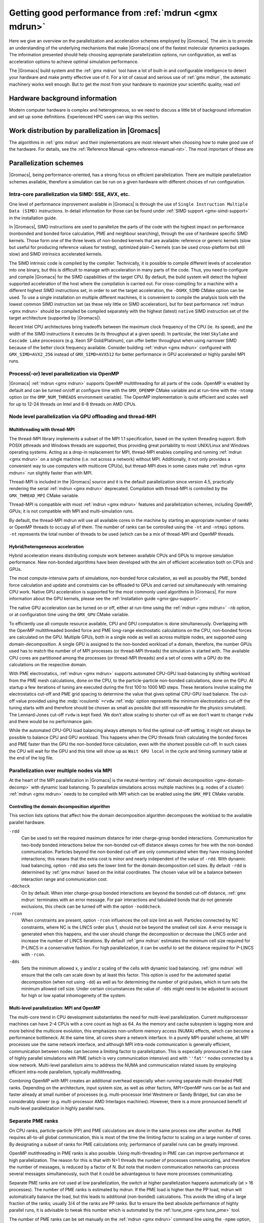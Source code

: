 .. _gmx-performance:

Getting good performance from :ref:`mdrun <gmx mdrun>`
======================================================

Here we give an overview on the parallelization and acceleration schemes employed by |Gromacs|.
The aim is to provide an understanding of the underlying mechanisms that make |Gromacs| one of the
fastest molecular dynamics packages. The information presented
should help choosing appropriate parallelization options, run configuration,
as well as acceleration options to achieve optimal simulation performance.


The |Gromacs| build system and the :ref:`gmx mdrun` tool have a lot of built-in
and configurable intelligence to detect your hardware and make pretty
effective use of it. For a lot of casual and serious use of
:ref:`gmx mdrun`, the automatic machinery works well enough. But to get the
most from your hardware to maximize your scientific quality, read on!

Hardware background information
-------------------------------
Modern computer hardware is complex and heterogeneous, so we need to
discuss a little bit of background information and set up some
definitions. Experienced HPC users can skip this section.

.. glossary::

    core
        A hardware compute unit that actually executes
        instructions. There is normally more than one core in a
        processor, often many more.

    cache
        A special kind of memory local to core(s) that is much faster
        to access than main memory, kind of like the top of a human's
        desk, compared to their filing cabinet. There are often
        several layers of caches associated with a core.

    socket
        A group of cores that share some kind of locality, such as a
        shared cache. This makes it more efficient to spread
        computational work over cores within a socket than over cores
        in different sockets. Modern processors often have more than
        one socket.

    node
        A group of sockets that share coarser-level locality, such as
        shared access to the same memory without requiring any network
        hardware. A normal laptop or desktop computer is a node. A
        node is often the smallest amount of a large compute cluster
        that a user can request to use.

    thread
        A stream of instructions for a core to execute. There are many
        different programming abstractions that create and manage
        spreading computation over multiple threads, such as OpenMP,
        pthreads, winthreads, CUDA, OpenCL, and OpenACC. Some kinds of
        hardware can map more than one software thread to a core; on
        Intel x86 processors this is called "hyper-threading", while
        the more general concept is often called SMT for
        "simultaneous multi-threading". IBM Power8 can for instance use
        up to 8 hardware threads per core.
        This feature can usually be enabled or disabled either in
        the hardware bios or through a setting in the Linux operating
        system. |Gromacs| can typically make use of this, for a moderate
        free performance boost. In most cases it will be
        enabled by default e.g. on new x86 processors, but in some cases
        the system administrators might have disabled it. If that is the
        case, ask if they can re-enable it for you. If you are not sure
        if it is enabled, check the output of the CPU information in
        the log file and compare with CPU specifications you find online.

    thread affinity (pinning)
        By default, most operating systems allow software threads to migrate
        between cores (or hardware threads) to help automatically balance
        workload. However, the performance of :ref:`gmx mdrun` can deteriorate
        if this is permitted and will degrade dramatically especially when
        relying on multi-threading within a rank. To avoid this,
        :ref:`gmx mdrun` will by default
        set the affinity of its threads to individual cores/hardware threads,
        unless the user or software environment has already done so
        (or not the entire node is used for the run, i.e. there is potential
        for node sharing).
        Setting thread affinity is sometimes called thread "pinning".

    MPI
        The dominant multi-node parallelization-scheme, which provides
        a standardized language in which programs can be written that
        work across more than one node.

    rank
        In MPI, a rank is the smallest grouping of hardware used in
        the multi-node parallelization scheme. That grouping can be
        controlled by the user, and might correspond to a core, a
        socket, a node, or a group of nodes. The best choice varies
        with the hardware, software and compute task. Sometimes an MPI
        rank is called an MPI process.

    GPU
        A graphics processing unit, which is often faster and more
        efficient than conventional processors for particular kinds of
        compute workloads. A GPU is always associated with a
        particular node, and often a particular socket within that
        node.

    OpenMP
        A standardized technique supported by many compilers to share
        a compute workload over multiple cores. Often combined with
        MPI to achieve hybrid MPI/OpenMP parallelism.

    CUDA
        A proprietary parallel computing framework and API developed by NVIDIA
        that allows targeting their accelerator hardware.
        |Gromacs| uses CUDA for GPU acceleration support with NVIDIA hardware.

    OpenCL
        An open standard-based parallel computing framework that consists
        of a C99-based compiler and a programming API for targeting heterogeneous
        and accelerator hardware. |Gromacs| uses OpenCL for GPU acceleration
        on AMD devices (both GPUs and APUs) and Intel integrated GPUs; NVIDIA
        hardware is also supported.

    SIMD
        A type of CPU instruction by which modern CPU cores can execute multiple
        floating-point instructions in a single cycle.


Work distribution by parallelization in |Gromacs|
-------------------------------------------------

The algorithms in :ref:`gmx mdrun` and their implementations are most relevant
when choosing how to make good use of the hardware. For details,
see the :ref:`Reference Manual <gmx-reference-manual-rst>`. The most important of these are

.. _gmx-domain-decomp:

.. glossary::

    Domain Decomposition
        The domain decomposition (DD) algorithm decomposes the
        (short-ranged) component of the non-bonded interactions into
        domains that share spatial locality, which permits the use of
        efficient algorithms. Each domain handles all of the
        particle-particle (PP) interactions for its members, and is
        mapped to a single MPI rank. Within a PP rank, OpenMP threads
        can share the workload, and some work can be offloaded to a
        GPU. The PP rank also handles any bonded interactions for the
        members of its domain. A GPU may perform work for more than
        one PP rank, but it is normally most efficient to use a single
        PP rank per GPU and for that rank to have thousands of
        particles. When the work of a PP rank is done on the CPU,
        :ref:`mdrun <gmx mdrun>` will make extensive use of the SIMD
        capabilities of the core. There are various
        :ref:`command-line options <controlling-the-domain-decomposition-algorithm>`
        to control the behaviour of the DD algorithm.

    Particle-mesh Ewald
        The particle-mesh Ewald (PME) algorithm treats the long-ranged
        component of the non-bonded interactions (Coulomb and possibly also
        Lennard-Jones).  Either all, or just a subset of ranks may
        participate in the work for computing the long-ranged component
        (often inaccurately called simply the "PME"
        component). Because the algorithm uses a 3D FFT that requires
        global communication, its parallel efficiency gets worse as more ranks
        participate, which can mean it is fastest to use just a subset
        of ranks (e.g.  one-quarter to one-half of the ranks). If
        there are separate PME ranks, then the remaining ranks handle
        the PP work. Otherwise, all ranks do both PP and PME work.

Parallelization schemes
-----------------------

|Gromacs|, being performance-oriented, has a strong focus on efficient parallelization.
There are multiple parallelization schemes available, therefore a simulation can be run on a
given hardware with different choices of run configuration.

.. _intra-core-parallelization:

Intra-core parallelization via SIMD: SSE, AVX, etc.
^^^^^^^^^^^^^^^^^^^^^^^^^^^^^^^^^^^^^^^^^^^^^^^^^^^

One level of performance improvement available in |Gromacs| is through the use of
``Single Instruction Multiple Data (SIMD)`` instructions. In detail information
for those can be found under :ref:`SIMD support <gmx-simd-support>` in the installation
guide.

In |Gromacs|, SIMD instructions are used to parallelize the parts of the code with
the highest impact on performance (nonbonded and bonded force calculation,
PME and neighbour searching), through the use of hardware specific SIMD kernels.
Those form one of the three levels of non-bonded kernels that are available: reference or generic
kernels (slow but useful for producing reference values for testing),
optimized plain-C kernels (can be used cross-platform but still slow)
and SIMD intrinsics accelerated kernels.

The SIMD intrinsic code is compiled by the compiler.
Technically, it is possible to compile different levels of acceleration into one binary,
but this is difficult to manage with acceleration in many parts of the code.
Thus, you need to configure and compile |Gromacs| for the SIMD capabilities of the target CPU.
By default, the build system will detect the highest supported
acceleration of the host where the compilation is carried out. For cross-compiling for
a machine with a different highest SIMD instructions set, in order to set the target acceleration,
the ``-DGMX_SIMD`` CMake option can be used.
To use a single
installation on multiple different machines, it is convenient to compile the analysis tools with
the lowest common SIMD instruction set (as these rely little on SIMD acceleration), but for best
performance :ref:`mdrun <gmx mdrun>` should be compiled be compiled separately with the
highest (latest) ``native`` SIMD instruction set of the target architecture (supported by |Gromacs|).

Recent Intel CPU architectures bring tradeoffs between the maximum clock frequency of the
CPU (ie. its speed), and the width of the SIMD instructions it executes (ie its throughput
at a given speed). In particular, the Intel ``Skylake`` and ``Cascade Lake`` processors
(e.g. Xeon SP Gold/Platinum), can offer better throughput when using narrower SIMD because
of the better clock frequency available. Consider building :ref:`mdrun <gmx mdrun>`
configured with ``GMX_SIMD=AVX2_256`` instead of ``GMX_SIMD=AVX512`` for better
performance in GPU accelerated or highly parallel MPI runs.

Process(-or) level parallelization via OpenMP
^^^^^^^^^^^^^^^^^^^^^^^^^^^^^^^^^^^^^^^^^^^^^

|Gromacs| :ref:`mdrun <gmx mdrun>` supports OpenMP multithreading for all parts
of the code. OpenMP is enabled by default and
can be turned on/off at configure time with the ``GMX_OPENMP`` CMake variable
and at run-time with the ``-ntomp`` option (or the ``OMP_NUM_THREADS`` environment variable).
The OpenMP implementation is quite efficient and scales well for up to 12-24 threads on
Intel and 6-8 threads on AMD CPUs.

Node level parallelization via GPU offloading and thread-MPI
^^^^^^^^^^^^^^^^^^^^^^^^^^^^^^^^^^^^^^^^^^^^^^^^^^^^^^^^^^^^

Multithreading with thread-MPI
..............................

The thread-MPI library implements a subset of the MPI 1.1 specification,
based on the system threading support. Both POSIX pthreads and Windows threads are supported,
thus providing great portability to most UNIX/Linux and Windows operating systems.
Acting as a drop-in replacement for MPI, thread-MPI enables compiling and running :ref:`mdrun <gmx mdrun>`
on a single machine (i.e. not across a network) without MPI. Additionally, it not only provides a
convenient way to use computers with multicore CPU(s), but thread-MPI does in some
cases make :ref:`mdrun <gmx mdrun>` run slightly faster than with MPI.

Thread-MPI is included in the |Gromacs| source and it is the default parallelization since
version 4.5, practically rendering the serial :ref:`mdrun <gmx mdrun>` deprecated.
Compilation with thread-MPI is controlled by the ``GMX_THREAD_MPI`` CMake variable.

Thread-MPI is compatible with most :ref:`mdrun <gmx mdrun>` features and parallelization schemes,
including OpenMP, GPUs; it is not compatible with MPI and multi-simulation runs.

By default, the thread-MPI mdrun will use all available cores in the machine by starting
an appropriate number of ranks or OpenMP threads to occupy all of them. The number of
ranks can be controlled using the
``-nt`` and ``-ntmpi`` options. ``-nt`` represents the total number of threads
to be used (which can be a mix of thread-MPI and OpenMP threads.

Hybrid/heterogeneous acceleration
.................................

Hybrid acceleration means distributing compute work between available CPUs and GPUs
to improve simulation performance. New non-bonded algorithms
have been developed with the aim of efficient acceleration both on CPUs and GPUs.

The most compute-intensive parts of simulations, non-bonded force calculation, as well
as possibly the PME, bonded force calculation and update and constraints can be
offloaded to GPUs and carried out simultaneously with remaining CPU work.
Native GPU acceleration is supported for the most commonly used algorithms in
|Gromacs|.
For more information about the GPU kernels, please see the :ref:`Installation guide <gmx-gpu-support>`.

The native GPU acceleration can be turned on or off, either at run-time using the
:ref:`mdrun <gmx mdrun>` ``-nb`` option, or at configuration time using the ``GMX_GPU`` CMake variable.

To efficiently use all compute resource available, CPU and GPU computation is done simultaneously.
Overlapping with the OpenMP multithreaded bonded force and PME long-range electrostatic calculations
on the CPU, non-bonded forces are calculated on the GPU. Multiple GPUs, both in a single node as
well as across multiple nodes, are supported using domain-decomposition. A single GPU is assigned
to the non-bonded workload of a domain, therefore, the number GPUs used has to match the number
of of MPI processes (or thread-MPI threads) the simulation is started with. The available
CPU cores are partitioned among the processes (or thread-MPI threads) and a set of cores
with a GPU do the calculations on the respective domain.

With PME electrostatics, :ref:`mdrun <gmx mdrun>` supports automated CPU-GPU load-balancing by
shifting workload from the PME mesh calculations, done on the CPU, to the particle-particle
non-bonded calculations, done on the GPU. At startup a few iterations of tuning are executed
during the first 100 to 1000 MD steps. These iterations involve scaling the electrostatics cut-off
and PME grid spacing to determine the value that gives optimal CPU-GPU load balance. The cut-off
value provided using the :mdp:`rcoulomb` ``=rvdw`` :ref:`mdp` option represents the minimum
electrostatics cut-off the tuning starts with and therefore should be chosen as small as
possible (but still reasonable for the physics simulated). The Lennard-Jones cut-off ``rvdw``
is kept fixed. We don't allow scaling to shorter cut-off as we don't want to change ``rvdw``
and there would be no performance gain.

While the automated CPU-GPU load balancing always attempts to find the optimal cut-off setting,
it might not always be possible to balance CPU and GPU workload. This happens when the CPU threads
finish calculating the bonded forces and PME faster than the GPU the non-bonded force calculation,
even with the shortest possible cut-off. In such cases the CPU will wait for the GPU and this
time will show up as ``Wait GPU local`` in the cycle and timing summary table at the end
of the log file.

Parallelization over multiple nodes via MPI
^^^^^^^^^^^^^^^^^^^^^^^^^^^^^^^^^^^^^^^^^^^

At the heart of the MPI parallelization in |Gromacs| is the neutral-territory
:ref:`domain decomposition <gmx-domain-decomp>` with dynamic load balancing.
To parallelize simulations across multiple machines (e.g. nodes of a cluster)
:ref:`mdrun <gmx mdrun>` needs to be compiled with MPI which can be enabled using the ``GMX_MPI`` CMake variable.

.. _controlling-the-domain-decomposition-algorithm:

Controlling the domain decomposition algorithm
..............................................

This section lists options that affect how the domain
decomposition algorithm decomposes the workload to the available
parallel hardware.

``-rdd``
    Can be used to set the required maximum distance for inter
    charge-group bonded interactions. Communication for two-body
    bonded interactions below the non-bonded cut-off distance always
    comes for free with the non-bonded communication. Particles beyond
    the non-bonded cut-off are only communicated when they have
    missing bonded interactions; this means that the extra cost is
    minor and nearly independent of the value of ``-rdd``. With dynamic
    load balancing, option ``-rdd`` also sets the lower limit for the
    domain decomposition cell sizes. By default ``-rdd`` is determined
    by :ref:`gmx mdrun` based on the initial coordinates. The chosen value will
    be a balance between interaction range and communication cost.

``-ddcheck``
    On by default. When inter charge-group bonded interactions are
    beyond the bonded cut-off distance, :ref:`gmx mdrun` terminates with an
    error message. For pair interactions and tabulated bonds that do
    not generate exclusions, this check can be turned off with the
    option ``-noddcheck``.

``-rcon``
    When constraints are present, option ``-rcon`` influences
    the cell size limit as well.
    Particles connected by NC constraints, where NC is the LINCS order
    plus 1, should not be beyond the smallest cell size. A error
    message is generated when this happens, and the user should change
    the decomposition or decrease the LINCS order and increase the
    number of LINCS iterations.  By default :ref:`gmx mdrun` estimates the
    minimum cell size required for P-LINCS in a conservative
    fashion. For high parallelization, it can be useful to set the
    distance required for P-LINCS with ``-rcon``.

``-dds``
    Sets the minimum allowed x, y and/or z scaling of the cells with
    dynamic load balancing. :ref:`gmx mdrun` will ensure that the cells can
    scale down by at least this factor. This option is used for the
    automated spatial decomposition (when not using ``-dd``) as well as
    for determining the number of grid pulses, which in turn sets the
    minimum allowed cell size. Under certain circumstances the value
    of ``-dds`` might need to be adjusted to account for high or low
    spatial inhomogeneity of the system.



Multi-level parallelization: MPI and OpenMP
...........................................

The multi-core trend in CPU development substantiates the need for multi-level parallelization.
Current multiprocessor machines can have 2-4 CPUs with a core count as high as 64. As the memory
and cache subsystem is lagging more and more behind the multicore evolution, this emphasizes
non-uniform memory access (NUMA) effects, which can become a performance bottleneck. At the same
time, all cores share a network interface. In a purely MPI-parallel scheme, all MPI processes
use the same network interface, and although MPI intra-node communication is generally efficient,
communication between nodes can become a limiting factor to parallelization. This is especially
pronounced in the case of highly parallel simulations with PME (which is very communication
intensive) and with ``''fat''`` nodes connected by a slow network. Multi-level parallelism aims
to address the NUMA and communication related issues by employing efficient
intra-node parallelism, typically multithreading.

Combining OpenMP with MPI creates an additional overhead
especially when running separate multi-threaded PME ranks. Depending on the architecture,
input system size, as well as other factors, MPI+OpenMP runs can be as fast and faster
already at small number of processes (e.g. multi-processor Intel Westmere or Sandy Bridge),
but can also be considerably slower (e.g. multi-processor AMD Interlagos machines). However,
there is a more pronounced benefit of multi-level parallelization in highly parallel runs.

Separate PME ranks
^^^^^^^^^^^^^^^^^^

On CPU ranks, particle-particle (PP) and PME calculations are done in the same process one after
another. As PME requires all-to-all global communication, this is most of the time the limiting
factor to scaling on a large number of cores. By designating a subset of ranks for PME
calculations only, performance of parallel runs can be greatly improved.

OpenMP mutithreading in PME ranks is also possible.
Using multi-threading in PME can can improve performance at high
parallelization. The reason for this is that with N>1 threads the number of processes
communicating, and therefore the number of messages, is reduced by a factor of N.
But note that modern communication networks can process several messages simultaneously,
such that it could be advantageous to have more processes communicating.

Separate PME ranks are not used at low parallelization, the switch at higher parallelization
happens automatically (at > 16 processes). The number of PME ranks is estimated by mdrun.
If the PME load is higher than the PP load, mdrun will automatically balance the load, but
this leads to additional (non-bonded) calculations. This avoids the idling of a large fraction
of the ranks; usually 3/4 of the ranks are PP ranks. But to ensure the best absolute performance
of highly parallel runs, it is advisable to tweak this number which is automated by
the :ref:`tune_pme <gmx tune_pme>` tool.

The number of PME ranks can be set manually on the :ref:`mdrun <gmx mdrun>` command line using the ``-npme``
option, the number of PME threads can be specified on the command line with ``-ntomp_pme`` or
alternatively using the ``GMX_PME_NUM_THREADS`` environment variable. The latter is especially
useful when running on compute nodes with different number of cores as it enables
setting different number of PME threads on different nodes.

Running :ref:`mdrun <gmx mdrun>` within a single node
-----------------------------------------------------

:ref:`gmx mdrun` can be configured and compiled in several different ways that
are efficient to use within a single :term:`node`. The default configuration
using a suitable compiler will deploy a multi-level hybrid parallelism
that uses CUDA, OpenMP and the threading platform native to the
hardware. For programming convenience, in |Gromacs|, those native
threads are used to implement on a single node the same MPI scheme as
would be used between nodes, but much more efficient; this is called
thread-MPI. From a user's perspective, real MPI and thread-MPI look
almost the same, and |Gromacs| refers to MPI ranks to mean either kind,
except where noted. A real external MPI can be used for :ref:`gmx mdrun` within
a single node, but runs more slowly than the thread-MPI version.

By default, :ref:`gmx mdrun` will inspect the hardware available at run time
and do its best to make fairly efficient use of the whole node. The
log file, stdout and stderr are used to print diagnostics that
inform the user about the choices made and possible consequences.

A number of command-line parameters are available to modify the default
behavior.

``-nt``
    The total number of threads to use. The default, 0, will start as
    many threads as available cores. Whether the threads are
    thread-MPI ranks, and/or OpenMP threads within such ranks depends on
    other settings.

``-ntmpi``
    The total number of thread-MPI ranks to use. The default, 0,
    will start one rank per GPU (if present), and otherwise one rank
    per core.

``-ntomp``
    The total number of OpenMP threads per rank to start. The
    default, 0, will start one thread on each available core.
    Alternatively, :ref:`mdrun <gmx mdrun>` will honor the appropriate system
    environment variable (e.g. ``OMP_NUM_THREADS``) if set.
    Note that the maximum number of OpenMP threads (per rank) is,
    for efficiency reasons, limited to 64. While it is rarely beneficial to use
    a number of threads higher than this, the GMX_OPENMP_MAX_THREADS CMake variable
    can be used to increase the limit.

``-npme``
    The total number of ranks to dedicate to the long-ranged
    component of PME, if used. The default, -1, will dedicate ranks
    only if the total number of threads is at least 12, and will use
    around a quarter of the ranks for the long-ranged component.

``-ntomp_pme``
    When using PME with separate PME ranks,
    the total number of OpenMP threads per separate PME rank.
    The default, 0, copies the value from ``-ntomp``.

``-pin``
    Can be set to "auto," "on" or "off" to control whether
    :ref:`mdrun <gmx mdrun>` will attempt to set the affinity of threads to cores.
    Defaults to "auto," which means that if :ref:`mdrun <gmx mdrun>` detects that all the
    cores on the node are being used for :ref:`mdrun <gmx mdrun>`, then it should behave
    like "on," and attempt to set the affinities (unless they are
    already set by something else).

``-pinoffset``
    If ``-pin on``, specifies the logical core number to
    which :ref:`mdrun <gmx mdrun>` should pin the first thread. When running more than
    one instance of :ref:`mdrun <gmx mdrun>` on a node, use this option to to avoid
    pinning threads from different :ref:`mdrun <gmx mdrun>` instances to the same core.

``-pinstride``
    If ``-pin on``, specifies the stride in logical core
    numbers for the cores to which :ref:`mdrun <gmx mdrun>` should pin its threads. When
    running more than one instance of :ref:`mdrun <gmx mdrun>` on a node, use this option
    to avoid pinning threads from different :ref:`mdrun <gmx mdrun>` instances to the
    same core.  Use the default, 0, to minimize the number of threads
    per physical core - this lets :ref:`mdrun <gmx mdrun>` manage the hardware-, OS- and
    configuration-specific details of how to map logical cores to
    physical cores.

``-ddorder``
    Can be set to "interleave," "pp_pme" or "cartesian."
    Defaults to "interleave," which means that any separate PME ranks
    will be mapped to MPI ranks in an order like PP, PP, PME, PP, PP,
    PME, etc. This generally makes the best use of the available
    hardware. "pp_pme" maps all PP ranks first, then all PME
    ranks. "cartesian" is a special-purpose mapping generally useful
    only on special torus networks with accelerated global
    communication for Cartesian communicators. Has no effect if there
    are no separate PME ranks.

``-nb``
    Used to set where to execute the short-range non-bonded interactions.
    Can be set to "auto", "cpu", "gpu."
    Defaults to "auto," which uses a compatible GPU if available.
    Setting "cpu" requires that no GPU is used. Setting "gpu" requires
    that a compatible GPU is available and will be used.

``-pme``
    Used to set where to execute the long-range non-bonded interactions.
    Can be set to "auto", "cpu", "gpu."
    Defaults to "auto," which uses a compatible GPU if available.
    Setting "gpu" requires that a compatible GPU is available.
    Multiple PME ranks are not supported with PME on GPU, so if a GPU is used
    for the PME calculation -npme must be set to 1.

``-bonded``
    Used to set where to execute the bonded interactions that are part of the
    PP workload for a domain.
    Can be set to "auto", "cpu", "gpu."
    Defaults to "auto," which uses a compatible CUDA GPU only when one
    is available, a GPU is handling short-ranged interactions, and the
    CPU is handling long-ranged interaction work (electrostatic or
    LJ). The work for the bonded interactions takes place on the same
    GPU as the short-ranged interactions, and cannot be independently
    assigned.
    Setting "gpu" requires that a compatible GPU is available and will
    be used.

``-update``
    Used to set where to execute update and constraints, when present.
    Can be set to "auto", "cpu", "gpu."
    Defaults to "auto," which currently always uses the CPU.
    Setting "gpu" requires that a compatible CUDA GPU is available.
    Update and constraints on a GPU is currently not supported
    with pressure coupling, free-energy, domain decomposition, virtual sites,
    replica exchange, the pull code, distance and orientation restraints
    and computational electrophysiology.

``-gpu_id``
    A string that specifies the ID numbers of the GPUs that
    are available to be used by ranks on each node. For example,
    "12" specifies that the GPUs with IDs 1 and 2 (as reported
    by the GPU runtime) can be used by :ref:`mdrun <gmx mdrun>`. This is useful
    when sharing a node with other computations, or if a GPU that
    is dedicated to a display should not be used by |Gromacs|.
    Without specifying this parameter, :ref:`mdrun <gmx mdrun>`
    will utilize all GPUs. When many GPUs are
    present, a comma may be used to separate the IDs, so
    "12,13" would make GPUs 12 and 13 available to :ref:`mdrun <gmx mdrun>`.
    It could be necessary to use different GPUs on different
    nodes of a simulation, in which case the environment
    variable ``GMX_GPU_ID`` can be set differently for the ranks
    on different nodes to achieve that result.
    In |Gromacs| versions preceding 2018 this parameter used to
    specify both GPU availability and GPU task assignment.
    The latter is now done with the ``-gputasks`` parameter.

``-gputasks``
    A string that specifies the ID numbers of the GPUs to be
    used by corresponding GPU tasks on this node. For example,
    "0011" specifies that the first two GPU tasks will use GPU 0,
    and the other two use GPU 1. When using this option, the
    number of ranks must be known to :ref:`mdrun <gmx mdrun>`, as well as where
    tasks of different types should be run, such as by using
    ``-nb gpu`` - only the tasks which are set to run on GPUs
    count for parsing the mapping. See `Assigning tasks to GPUs`_
    for more details. Note that ``-gpu_id`` and
    ``-gputasks`` can not be used at the same time!
    In |Gromacs| versions preceding 2018 only a single type
    of GPU task ("PP") could be run on any rank. Now that there is some
    support for running PME on GPUs, the number of GPU tasks
    (and the number of GPU IDs expected in the ``-gputasks`` string)
    can actually be 3 for a single-rank simulation. The IDs
    still have to be the same in this case, as using multiple GPUs
    per single rank is not yet implemented.
    The order of GPU tasks per rank in the string is PP first,
    PME second. The order of ranks with different kinds of GPU tasks
    is the same by default, but can be influenced with the ``-ddorder``
    option and gets quite complex when using multiple nodes.
    Note that the bonded interactions for a PP task may
    run on the same GPU as the short-ranged work, or on the CPU,
    which can be controlled with the ``-bonded`` flag.
    The GPU task assignment (whether manually set, or automated),
    will be reported in the :ref:`mdrun <gmx mdrun>` output on
    the first physical node of the simulation. For example:

    ::

      gmx mdrun -gputasks 0001 -nb gpu -pme gpu -npme 1 -ntmpi 4

    will produce the following output in the log file/terminal:

    ::

      On host tcbl14 2 GPUs selected for this run.
      Mapping of GPU IDs to the 4 GPU tasks in the 4 ranks on this node:
      PP:0,PP:0,PP:0,PME:1

    In this case, 3 ranks are set by user to compute PP work
    on GPU 0, and 1 rank to compute PME on GPU 1.
    The detailed indexing of the GPUs is also reported in the log file.

    For more information about GPU tasks, please refer to
    :ref:`Types of GPU tasks<gmx-gpu-tasks>`.

``-pmefft``
    Allows choosing whether to execute the 3D FFT computation on a CPU or GPU.
    Can be set to "auto", "cpu", "gpu.".
    When PME is offloaded to a GPU ``-pmefft gpu`` is the default,
    and the entire PME calculation is executed on the GPU. However,
    in some cases, e.g. with a relatively slow or older generation GPU
    combined with fast CPU cores in a run, moving some work off of the GPU
    back to the CPU by computing FFTs on the CPU can improve performance.

.. _gmx-mdrun-single-node:

Examples for :ref:`mdrun <gmx mdrun>` on one node
^^^^^^^^^^^^^^^^^^^^^^^^^^^^^^^^^^^^^^^^^^^^^^^^^

::

    gmx mdrun

Starts :ref:`mdrun <gmx mdrun>` using all the available resources. :ref:`mdrun <gmx mdrun>`
will automatically choose a fairly efficient division
into thread-MPI ranks, OpenMP threads and assign work
to compatible GPUs. Details will vary with hardware
and the kind of simulation being run.

::

    gmx mdrun -nt 8

Starts :ref:`mdrun <gmx mdrun>` using 8 threads, which might be thread-MPI
or OpenMP threads depending on hardware and the kind
of simulation being run.

::

    gmx mdrun -ntmpi 2 -ntomp 4

Starts :ref:`mdrun <gmx mdrun>` using eight total threads, with two thread-MPI
ranks and four OpenMP threads per rank. You should only use
these options when seeking optimal performance, and
must take care that the ranks you create can have
all of their OpenMP threads run on the same socket.
The number of ranks should be a multiple of the number of
sockets, and the number of cores per node should be
a multiple of the number of threads per rank.

::

    gmx mdrun -ntmpi 4 -nb gpu -pme cpu

Starts :ref:`mdrun <gmx mdrun>` using four thread-MPI ranks. The CPU
cores available will be split evenly between the ranks using OpenMP
threads. The long-range component of the forces are calculated on
CPUs. This may be optimal on hardware where the CPUs are relatively
powerful compared to the GPUs. The bonded part of force calculation
will automatically be assigned to the GPU, since the long-range
component of the forces are calculated on CPU(s).

::

    gmx mdrun -ntmpi 1 -nb gpu -pme gpu -bonded gpu

Starts :ref:`mdrun <gmx mdrun>` using a single thread-MPI rank that
will use all available CPU cores. All interaction types that can run
on a GPU will do so. This may be optimal on hardware where the CPUs
are extremely weak compared to the GPUs.

::

    gmx mdrun -ntmpi 4 -nb gpu -pme cpu -gputasks 0011

Starts :ref:`mdrun <gmx mdrun>` using four thread-MPI ranks, and maps them
to GPUs with IDs 0 and 1. The CPU cores available will be split evenly between
the ranks using OpenMP threads, with the first two ranks offloading short-range
nonbonded force calculations to GPU 0, and the last two ranks offloading to GPU 1.
The long-range component of the forces are calculated on CPUs. This may be optimal
on hardware where the CPUs are relatively powerful compared to the GPUs.

::

    gmx mdrun -ntmpi 4 -nb gpu -pme gpu -npme 1 -gputasks 0001

Starts :ref:`mdrun <gmx mdrun>` using four thread-MPI ranks, one of which is
dedicated to the long-range PME calculation. The first 3 threads offload their
short-range non-bonded calculations to the GPU with ID 0, the 4th (PME) thread
offloads its calculations to the GPU with ID 1.

::

    gmx mdrun -ntmpi 4 -nb gpu -pme gpu -npme 1 -gputasks 0011

Similar to the above example, with 3 ranks assigned to calculating short-range
non-bonded forces, and one rank assigned to calculate the long-range forces.
In this case, 2 of the 3 short-range ranks offload their nonbonded force
calculations to GPU 0. The GPU with ID 1 calculates the short-ranged forces of
the 3rd short-range rank, as well as the long-range forces of the PME-dedicated
rank. Whether this or the above example is optimal will depend on the capabilities
of the individual GPUs and the system composition.

::

    gmx mdrun -gpu_id 12

Starts :ref:`mdrun <gmx mdrun>` using GPUs with IDs 1 and 2 (e.g. because
GPU 0 is dedicated to running a display). This requires
two thread-MPI ranks, and will split the available
CPU cores between them using OpenMP threads.

::

    gmx mdrun -nt 6 -pin on -pinoffset 0 -pinstride 1
    gmx mdrun -nt 6 -pin on -pinoffset 6 -pinstride 1

Starts two :ref:`mdrun <gmx mdrun>` processes, each with six total threads
arranged so that the processes affect each other as little as possible by
being assigned to disjoint sets of physical cores.
Threads will have their affinities set to particular
logical cores, beginning from the first and 7th logical cores, respectively. The
above would work well on an Intel CPU with six physical cores and
hyper-threading enabled. Use this kind of setup only
if restricting :ref:`mdrun <gmx mdrun>` to a subset of cores to share a
node with other processes.
A word of caution: The mapping of logical CPUs/cores to physical
cores may differ between operating systems. On Linux,
``cat /proc/cpuinfo`` can be examined to determine this mapping.

::

    mpirun -np 2 gmx_mpi mdrun

When using an :ref:`gmx mdrun` compiled with external MPI,
this will start two ranks and as many OpenMP threads
as the hardware and MPI setup will permit. If the
MPI setup is restricted to one node, then the resulting
:ref:`gmx mdrun` will be local to that node.

.. _gmx-mdrun-multiple-nodes:

Running :ref:`mdrun <gmx mdrun>` on more than one node
------------------------------------------------------

This requires configuring |Gromacs| to build with an external MPI
library. By default, this :ref:`mdrun <gmx mdrun>` executable is run with
:ref:`mdrun_mpi`. All of the considerations for running single-node
:ref:`mdrun <gmx mdrun>` still apply, except that ``-ntmpi`` and ``-nt`` cause a fatal
error, and instead the number of ranks is controlled by the
MPI environment.
Settings such as ``-npme`` are much more important when
using multiple nodes. Configuring the MPI environment to
produce one rank per core is generally good until one
approaches the strong-scaling limit. At that point, using
OpenMP to spread the work of an MPI rank over more than one
core is needed to continue to improve absolute performance.
The location of the scaling limit depends on the processor,
presence of GPUs, network, and simulation algorithm, but
it is worth measuring at around ~200 particles/core if you
need maximum throughput.

There are further command-line parameters that are relevant in these
cases.

``-tunepme``
    Defaults to "on." If "on," a simulation will
    optimize various aspects of the PME and DD algorithms, shifting
    load between ranks and/or GPUs to maximize throughput. Some
    :ref:`mdrun <gmx mdrun>` features are not compatible with this, and these ignore
    this option.

``-dlb``
    Can be set to "auto," "no," or "yes."
    Defaults to "auto." Doing Dynamic Load Balancing between MPI ranks
    is needed to maximize performance. This is particularly important
    for molecular systems with heterogeneous particle or interaction
    density. When a certain threshold for performance loss is
    exceeded, DLB activates and shifts particles between ranks to improve
    performance. If available, using ``-bonded gpu`` is expected
    to improve the ability of DLB to maximize performance.

During the simulation :ref:`gmx mdrun` must communicate between all
PP ranks to compute quantities such as kinetic energy for log file
reporting, or perhaps temperature coupling. By default, this happens
whenever necessary to honor several :ref:`mdp options <mdp-general>`,
so that the period between communication phases is the least common
denominator of :mdp:`nstlist`, :mdp:`nstcalcenergy`,
:mdp:`nsttcouple`, and :mdp:`nstpcouple`.

Note that ``-tunepme`` has more effect when there is more than one
:term:`node`, because the cost of communication for the PP and PME
ranks differs. It still shifts load between PP and PME ranks, but does
not change the number of separate PME ranks in use.

Note also that ``-dlb`` and ``-tunepme`` can interfere with each other, so
if you experience performance variation that could result from this,
you may wish to tune PME separately, and run the result with ``mdrun
-notunepme -dlb yes``.

The :ref:`gmx tune_pme` utility is available to search a wider
range of parameter space, including making safe
modifications to the :ref:`tpr` file, and varying ``-npme``.
It is only aware of the number of ranks created by
the MPI environment, and does not explicitly manage
any aspect of OpenMP during the optimization.

Examples for :ref:`mdrun <gmx mdrun>` on more than one node
^^^^^^^^^^^^^^^^^^^^^^^^^^^^^^^^^^^^^^^^^^^^^^^^^^^^^^^^^^^

The examples and explanations for for single-node :ref:`mdrun <gmx mdrun>` are
still relevant, but ``-ntmpi`` is no longer the way
to choose the number of MPI ranks.

::

    mpirun -np 16 gmx_mpi mdrun

Starts :ref:`mdrun_mpi` with 16 ranks, which are mapped to
the hardware by the MPI library, e.g. as specified
in an MPI hostfile. The available cores will be
automatically split among ranks using OpenMP threads,
depending on the hardware and any environment settings
such as ``OMP_NUM_THREADS``.

::

    mpirun -np 16 gmx_mpi mdrun -npme 5

Starts :ref:`mdrun_mpi` with 16 ranks, as above, and
require that 5 of them are dedicated to the PME
component.

::

    mpirun -np 11 gmx_mpi mdrun -ntomp 2 -npme 6 -ntomp_pme 1

Starts :ref:`mdrun_mpi` with 11 ranks, as above, and
require that six of them are dedicated to the PME
component with one OpenMP thread each. The remaining
five do the PP component, with two OpenMP threads
each.

::

    mpirun -np 4 gmx_mpi mdrun -ntomp 6 -nb gpu -gputasks 00

Starts :ref:`mdrun_mpi` on a machine with two nodes, using
four total ranks, each rank with six OpenMP threads,
and both ranks on a node sharing GPU with ID 0.

::

    mpirun -np 8 gmx_mpi mdrun -ntomp 3 -gputasks 0000

Using a same/similar hardware as above,
starts :ref:`mdrun_mpi` on a machine with two nodes, using
eight total ranks, each rank with three OpenMP threads,
and all four ranks on a node sharing GPU with ID 0.
This may or may not be faster than the previous setup
on the same hardware.

::

    mpirun -np 20 gmx_mpi mdrun -ntomp 4 -gputasks 00

Starts :ref:`mdrun_mpi` with 20 ranks, and assigns the CPU cores evenly
across ranks each to one OpenMP thread. This setup is likely to be
suitable when there are ten nodes, each with one GPU, and each node
has two sockets each of four cores.

::

    mpirun -np 10 gmx_mpi mdrun -gpu_id 1

Starts :ref:`mdrun_mpi` with 20 ranks, and assigns the CPU cores evenly
across ranks each to one OpenMP thread. This setup is likely to be
suitable when there are ten nodes, each with two GPUs, but another
job on each node is using GPU 0. The job scheduler should set the
affinity of threads of both jobs to their allocated cores, or the
performance of :ref:`mdrun <gmx mdrun>` will suffer greatly.

::

    mpirun -np 20 gmx_mpi mdrun -gpu_id 01

Starts :ref:`mdrun_mpi` with 20 ranks. This setup is likely
to be suitable when there are ten nodes, each with two
GPUs, but there is no need to specify ``-gpu_id`` for the
normal case where all the GPUs on the node are available
for use.

Approaching the scaling limit
-----------------------------

There are several aspects of running a |Gromacs| simulation that are important as the number
of atoms per core approaches the current scaling limit of ~100 atoms/core.

One of these is that the use of ``constraints = all-bonds``  with P-LINCS
sets an artificial minimum on the size of domains. You should reconsider the use
of constraints to all bonds (and bear in mind possible consequences on the safe maximum for dt),
or change lincs_order and lincs_iter suitably.

Finding out how to run :ref:`mdrun <gmx mdrun>` better
------------------------------------------------------

The Wallcycle module is used for runtime performance measurement of :ref:`gmx mdrun`.
At the end of the log file of each run, the "Real cycle and time accounting" section
provides a table with runtime statistics for different parts of the :ref:`gmx mdrun` code
in rows of the table.
The table contains colums indicating the number of ranks and threads that
executed the respective part of the run, wall-time and cycle
count aggregates (across all threads and ranks) averaged over the entire run.
The last column also shows what precentage of the total runtime each row represents.
Note that the :ref:`gmx mdrun` timer resetting functionalities (`-resethway` and `-resetstep`)
reset the performance counters and therefore are useful to avoid startup overhead and
performance instability (e.g. due to load balancing) at the beginning of the run.

The performance counters are:

* Particle-particle during Particle mesh Ewald
* Domain decomposition
* Domain decomposition communication load
* Domain decomposition communication bounds
* Virtual site constraints
* Send X to Particle mesh Ewald
* Neighbor search
* Launch GPU operations
* Communication of coordinates
* Force
* Waiting + Communication of force
* Particle mesh Ewald
* PME redist. X/F
* PME spread
* PME gather
* PME 3D-FFT
* PME 3D-FFT Communication
* PME solve Lennard-Jones
* PME solve LJ
* PME solve Elec
* PME wait for particle-particle
* Wait + Receive PME force
* Wait GPU nonlocal
* Wait GPU local
* Wait PME GPU spread
* Wait PME GPU gather
* Reduce PME GPU Force
* Non-bonded position/force buffer operations
* Virtual site spread
* COM pull force
* AWH (accelerated weight histogram method)
* Write trajectory
* Update
* Constraints
* Communication of energies
* Enforced rotation
* Add rotational forces
* Position swapping
* Interactive MD

As performance data is collected for every run, they are essential to assessing
and tuning the performance of :ref:`gmx mdrun` performance. Therefore, they benefit
both code developers as well as users of the program.
The counters are an average of the time/cycles different parts of the simulation take,
hence can not directly reveal fluctuations during a single run (although comparisons across
multiple runs are still very useful).

Counters will appear in an MD log file only if the related parts of the code were
executed during the :ref:`gmx mdrun` run. There is also a special counter called "Rest" which
indicates the amount of time not accounted for by any of the counters above. Therefore,
a significant amount "Rest" time (more than a few percent) will often be an indication of
parallelization inefficiency (e.g. serial code) and it is recommended to be reported to the
developers.

An additional set of subcounters can offer more fine-grained inspection of performance. They are:

* Domain decomposition redistribution
* DD neighbor search grid + sort
* DD setup communication
* DD make topology
* DD make constraints
* DD topology other
* Neighbor search grid local
* NS grid non-local
* NS search local
* NS search non-local
* Bonded force
* Bonded-FEP force
* Restraints force
* Listed buffer operations
* Nonbonded pruning
* Nonbonded force
* Launch non-bonded GPU tasks
* Launch PME GPU tasks
* Ewald force correction
* Non-bonded position buffer operations
* Non-bonded force buffer operations

Subcounters are geared toward developers and have to be enabled during compilation. See
:doc:`/dev-manual/build-system` for more information.

.. TODO In future patch:
   - red flags in log files, how to interpret wallcycle output
   - hints to devs how to extend wallcycles

.. _gmx-mdrun-on-gpu:

Running :ref:`mdrun <gmx mdrun>` with GPUs
------------------------------------------

.. _gmx-gpu-tasks:

Types of GPU tasks
^^^^^^^^^^^^^^^^^^

To better understand the later sections on different GPU use cases for
calculation of :ref:`short range<gmx-gpu-pp>` and :ref:`PME <gmx-gpu-pme>`,
we first introduce the concept of different GPU tasks. When thinking about
running a simulation, several different kinds of interactions between the atoms
have to be calculated (for more information please refer to the reference manual).
The calculation can thus be split into several distinct parts that are largely independent
of each other (hence can be calculated in any order, e.g. sequentially or concurrently),
with the information from each of them combined at the end of
time step to obtain the final forces on each atom and to propagate the system
to the next time point. For a better understanding also please see the section
on :ref:`domain decomposition <gmx-domain-decomp>`.

Of all calculations required for an MD step,
GROMACS aims to optimize performance bottom-up for each step
from the lowest level (SIMD unit, cores, sockets, accelerators, etc.).
Therefore many of the individual computation units are
highly tuned for the lowest level of hardware parallelism: the SIMD units.
Additionally, with GPU accelerators used as *co-processors*, some of the work
can be *offloaded*, that is calculated simultaneously/concurrently with the CPU
on the accelerator device, with the result being communicated to the CPU.
Right now, |Gromacs| supports GPU accelerator offload of two tasks:
the short-range :ref:`nonbonded interactions in real space <gmx-gpu-pp>`,
and :ref:`PME <gmx-gpu-pme>`.

**Please note that the solving of PME on GPU is still only the initial
version supporting this behaviour, and comes with a set of limitations
outlined further below.**

Right now, we generally support short-range nonbonded offload with and
without dynamic pruning on a wide range of GPU accelerators
(both NVIDIA and AMD). This is compatible with the grand majority of
the features and parallelization modes and can be used to scale to large machines.

Simultaneously offloading both short-range nonbonded and long-range
PME work to GPU accelerators is a new feature that that has some
restrictions in terms of feature and parallelization
compatibility (please see the :ref:`section below <gmx-pme-gpu-limitations>`).

.. _gmx-gpu-pp:

GPU computation of short range nonbonded interactions
.....................................................

.. TODO make this more elaborate and include figures

Using the GPU for the short-ranged nonbonded interactions provides
the majority of the available speed-up compared to run using only the CPU.
Here, the GPU acts as an accelerator that can effectively parallelize
this problem and thus reduce the calculation time.

.. _gmx-gpu-pme:

GPU accelerated calculation of PME
..................................

.. TODO again, extend this and add some actual useful information concerning performance etc...

|Gromacs| now allows the offloading of the PME calculation
to the GPU, to further reduce the load on the CPU and improve usage overlap between
CPU and GPU. Here, the solving of PME will be performed in addition to the calculation
of the short range interactions on the same GPU as the short range interactions.

.. _gmx-pme-gpu-limitations:

Known limitations
.................

**Please note again the limitations outlined below!**

- PME GPU offload is supported on NVIDIA hardware with CUDA and AMD hardware with OpenCL.

- Only a PME order of 4 is supported on GPUs.

- PME will run on a GPU only when exactly one rank has a
  PME task, ie. decompositions with multiple ranks doing PME are not supported.

- Only single precision is supported.

- Free energy calculations where charges are perturbed are not supported,
  because only single PME grids can be calculated.

- Only dynamical integrators are supported (ie. leap-frog, Velocity Verlet,
  stochastic dynamics)

- LJ PME is not supported on GPUs.

GPU accelerated calculation of bonded interactions (CUDA only)
..............................................................

.. TODO again, extend this and add some actual useful information concerning performance etc...

|Gromacs| now allows the offloading of the bonded part of the PP
workload to a CUDA-compatible GPU. This is treated as part of the PP
work, and requires that the short-ranged non-bonded task also runs on
a GPU. It is an advantage usually only when the CPU is relatively weak
compared with the GPU, perhaps because its workload is too large for
the available cores. This would likely be the case for free-energy
calculations.

Assigning tasks to GPUs
.......................

Depending on which tasks should be performed on which hardware, different kinds of
calculations can be combined on the same or different GPUs, according to the information
provided for running :ref:`mdrun <gmx mdrun>`.

It is possible to assign the calculation of the different computational tasks to the same GPU, meaning
that they will share the computational resources on the same device, or to different processing units
that will each perform one task each.

One overview over the possible task assignments is given below:

|Gromacs| version 2018:

  Two different types of assignable GPU accelerated tasks are available, NB and PME.
  Each PP rank has a NB task that can be offloaded to a GPU.
  If there is only one rank with a PME task (including if that rank is a
  PME-only rank), then that task can be offloaded to a GPU. Such a PME
  task can run wholly on the GPU, or have its latter stages run only on the CPU.

  Limitations are that PME on GPU does not support PME domain decomposition,
  so that only one PME task can be offloaded to a single GPU
  assigned to a separate PME rank, while NB can be decomposed and offloaded to multiple GPUs.

|Gromacs| version 2019:

  No new assignable GPU tasks are available, but any bonded interactions
  may run on the same GPU as the short-ranged interactions for a PP task.
  This can be influenced with the ``-bonded`` flag.

Performance considerations for GPU tasks
........................................

#) The performance balance depends on the speed and number of CPU cores you
   have vs the speed and number of GPUs you have.

#) With slow/old GPUs and/or fast/modern CPUs with many
   cores, it might make more sense to let the CPU do PME calculation,
   with the GPUs focused on the calculation of the NB.

#) With fast/modern GPUs and/or slow/old CPUs with few cores,
   it generally helps to have the GPU do PME.

#) Offloading bonded work to a GPU will often not improve simulation performance
   as efficient CPU-based kernels can complete the bonded computation
   before the GPU is done with other offloaded work. Therefore,
   `gmx mdrun` will default to no bonded offload when PME is offloaded.
   Typical cases where performance can be improvement with bonded offload are:
   with significant bonded work (e.g. pure lipid or mostly polymer systems with little solvent),
   with very few and/or slow CPU cores per GPU, or when the CPU does
   other computation (e.g. PME, free energy).

#) It *is* possible to use multiple GPUs with PME offload
   by letting e.g.
   3 MPI ranks use one GPU each for short-range interactions,
   while a fourth rank does the PME on its GPU.

#) The only way to know for sure what alternative is best for
   your machine is to test and check performance.

.. TODO: we need to be more concrete here, i.e. what machine/software aspects to take into consideration, when will default run mode be using PME-GPU and when will it not, when/how should the user reason about testing different settings than the default.

.. TODO someone who knows about the mixed mode should comment further.

Reducing overheads in GPU accelerated runs
^^^^^^^^^^^^^^^^^^^^^^^^^^^^^^^^^^^^^^^^^^

In order for CPU cores and GPU(s) to execute concurrently, tasks are
launched and executed asynchronously on the GPU(s) while the CPU cores
execute non-offloaded force computation (like long-range PME electrostatics).
Asynchronous task launches are handled by GPU device driver and
require CPU involvement. Therefore, the work of scheduling
GPU tasks will incur an overhead that can in some cases significantly
delay or interfere with the CPU execution.

Delays in CPU execution are caused by the latency of launching GPU tasks,
an overhead that can become significant as simulation ns/day increases
(i.e. with shorter wall-time per step).
The overhead is measured by :ref:`gmx mdrun` and reported in the performance
summary section of the log file ("Launch GPU ops" row).
A few percent of runtime spent in this category is normal,
but in fast-iterating and multi-GPU parallel runs 10% or larger overheads can be observed.
In general, a user can do little to avoid such overheads, but there
are a few cases where tweaks can give performance benefits.
In single-rank runs timing of GPU tasks is by default enabled and,
while in most cases its impact is small, in fast runs performance can be affected.
The performance impact will be most significant on NVIDIA GPUs with CUDA,
less on AMD and Intel with OpenCL.
In these cases, when more than a few percent of "Launch GPU ops" time is observed,
it is recommended to turn off timing by setting the ``GMX_DISABLE_GPU_TIMING``
environment variable.
In parallel runs with many ranks sharing a GPU,
launch overheads can also be reduced by starting fewer thread-MPI
or MPI ranks per GPU; e.g. most often one rank per thread or core is not optimal.

The second type of overhead, interference of the GPU driver with CPU computation,
is caused by the scheduling and coordination of GPU tasks.
A separate GPU driver thread can require CPU resources
which may clash with the concurrently running non-offloaded tasks,
potentially degrading the performance of PME or bonded force computation.
This effect is most pronounced when using AMD GPUs with OpenCL with
older driver releases (e.g. fglrx 12.15).
To minimize the overhead it is recommended to
leave a CPU hardware thread unused when launching :ref:`gmx mdrun`,
especially on CPUs with high core counts and/or HyperThreading enabled.
E.g. on a machine with a 4-core CPU and eight threads (via HyperThreading) and an AMD GPU,
try ``gmx mdrun -ntomp 7 -pin on``.
This will leave free CPU resources for the GPU task scheduling
reducing interference with CPU computation.
Note that assigning fewer resources to :ref:`gmx mdrun` CPU computation
involves a tradeoff which may outweigh the benefits of reduced GPU driver overhead,
in particular without HyperThreading and with few CPU cores.

.. TODO In future patch: any tips not covered above

Running the OpenCL version of mdrun
-----------------------------------

Currently supported hardware architectures are:
- GCN-based AMD GPUs;
- NVIDIA GPUs (with at least OpenCL 1.2 support);
- Intel iGPUs.
Make sure that you have the latest drivers installed. For AMD GPUs,
the compute-oriented `ROCm <https://rocm.github.io/>`_ stack is recommended;
alternatively, the AMDGPU-PRO stack is also compatible; using the outdated
and unsupported `fglrx` proprietary driver and runtime is not recommended (but
for certain older hardware that may be the only way to obtain support).
In addition Mesa version 17.0 or newer with LLVM 4.0 or newer is also supported.
For NVIDIA GPUs, using the proprietary driver is
required as the open source nouveau driver (available in Mesa) does not
provide the OpenCL support.
For Intel integrated GPUs, the `Neo driver <https://github.com/intel/compute-runtime/releases>`_ is
recommended.
TODO: add more Intel driver recommendations
The minimum OpenCL version required is |REQUIRED_OPENCL_MIN_VERSION|. See
also the :ref:`known limitations <opencl-known-limitations>`.

Devices from the AMD GCN architectures (all series) are compatible
and regularly tested; NVIDIA Kepler and later (compute capability 3.0)
are known to work, but before doing production runs always make sure that the |Gromacs| tests
pass successfully on the hardware.

The OpenCL GPU kernels are compiled at run time. Hence,
building the OpenCL program can take a few seconds, introducing a slight
delay in the :ref:`gmx mdrun` startup. This is not normally a
problem for long production MD, but you might prefer to do some kinds
of work, e.g. that runs very few steps, on just the CPU (e.g. see ``-nb`` above).

The same ``-gpu_id`` option (or ``GMX_GPU_ID`` environment variable)
used to select CUDA devices, or to define a mapping of GPUs to PP
ranks, is used for OpenCL devices.

Some other :ref:`OpenCL management <opencl-management>` environment
variables may be of interest to developers.

.. _opencl-known-limitations:

Known limitations of the OpenCL support
^^^^^^^^^^^^^^^^^^^^^^^^^^^^^^^^^^^^^^^

Limitations in the current OpenCL support of interest to |Gromacs| users:

- Intel integrated GPUs are supported. Intel CPUs and Xeon Phi are not supported.
- Due to blocking behavior of some asynchronous task enqueuing functions
  in the NVIDIA OpenCL runtime, with the affected driver versions there is
  almost no performance gain when using NVIDIA GPUs.
  The issue affects NVIDIA driver versions up to 349 series, but it
  known to be fixed 352 and later driver releases.
- On NVIDIA GPUs the OpenCL kernels achieve much lower performance
  than the equivalent CUDA kernels due to limitations of the NVIDIA OpenCL
  compiler.

Limitations of interest to |Gromacs| developers:

- The current implementation requires a minimum execution with of 16; kernels
  compiled for narrower execution width (be it due to hardware requirements or
  compiler choice) will not be suitable and will trigger a runtime error.

Performance checklist
---------------------

There are many different aspects that affect the performance of simulations in
|Gromacs|. Most simulations require a lot of computational resources, therefore
it can be worthwhile to optimize the use of those resources. Several issues
mentioned in the list below could lead to a performance difference of a factor
of 2. So it can be useful go through the checklist.

|Gromacs| configuration
^^^^^^^^^^^^^^^^^^^^^^^

* Don't use double precision unless you're absolute sure you need it.
* Compile the FFTW library (yourself) with the correct flags on x86 (in most
  cases, the correct flags are automatically configured).
* On x86, use gcc or icc as the compiler (not pgi or the Cray compiler).
* On POWER, use gcc instead of IBM's xlc.
* Use a new compiler version, especially for gcc (e.g. from version 5 to 6
  the performance of the compiled code improved a lot).
* MPI library: OpenMPI usually has good performance and causes little trouble.
* Make sure your compiler supports OpenMP (some versions of Clang don't).
* If you have GPUs that support either CUDA or OpenCL, use them.

  * Configure with ``-DGMX_GPU=ON`` (add ``-DGMX_USE_OPENCL=ON`` for OpenCL).
  * For CUDA, use the newest CUDA available for your GPU to take advantage of the
    latest performance enhancements.
  * Use a recent GPU driver.
  * Make sure you use an :ref:`gmx mdrun` with ``GMX_SIMD`` appropriate for the CPU
    architecture; the log file will contain a warning note if suboptimal setting is used.
    However, prefer ``AVX2` over ``AVX512`` in GPU or highly parallel MPI runs (for more
    information see the :ref:`intra-core parallelization information <intra-core-parallelization>`).
  * If compiling on a cluster head node, make sure that ``GMX_SIMD``
    is appropriate for the compute nodes.

Run setup
^^^^^^^^^

* For an approximately spherical solute, use a rhombic dodecahedron unit cell.
* When using a time-step of 2 fs, use :mdp-value:`constraints=h-bonds`
  (and not :mdp-value:`constraints=all-bonds`), since this is faster, especially with GPUs,
  and most force fields have been parametrized with only bonds involving
  hydrogens constrained.
* You can increase the time-step to 4 or 5 fs when using virtual interaction
  sites (``gmx pdb2gmx -vsite h``).
* For massively parallel runs with PME, you might need to try different numbers
  of PME ranks (``gmx mdrun -npme ???``) to achieve best performance;
  :ref:`gmx tune_pme` can help automate this search.
* For massively parallel runs (also ``gmx mdrun -multidir``), or with a slow
  network, global communication can become a bottleneck and you can reduce it
  by choosing larger periods for algorithms such as temperature and
  pressure coupling).

Checking and improving performance
^^^^^^^^^^^^^^^^^^^^^^^^^^^^^^^^^^

* Look at the end of the ``md.log`` file to see the performance and the cycle
  counters and wall-clock time for different parts of the MD calculation. The
  PP/PME load ratio is also printed, with a warning when a lot of performance is
  lost due to imbalance.
* Adjust the number of PME ranks and/or the cut-off and PME grid-spacing when
  there is a large PP/PME imbalance. Note that even with a small reported
  imbalance, the automated PME-tuning might have reduced the initial imbalance.
  You could still gain performance by changing the mdp parameters or increasing
  the number of PME ranks.
* If the neighbor searching takes a lot of time, increase nstlist. If a Verlet
  buffer tolerance is used, this is done automatically by :ref:`gmx mdrun`
  and the pair-list buffer is increased to keep the energy drift constant.

  * If ``Comm. energies`` takes a lot of time (a note will be printed in the log
    file), increase nstcalcenergy.
  * If all communication takes a lot of time, you might be running on too many
    cores, or you could try running combined MPI/OpenMP parallelization with 2
    or 4 OpenMP threads per MPI process.
